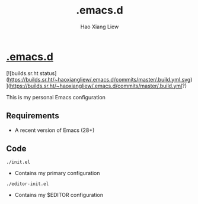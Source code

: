 #+TITLE: .emacs.d
#+AUTHOR: Hao Xiang Liew

* [[https://git.sr.ht/~haoxiangliew/.emacs.d][.emacs.d]]

[![builds.sr.ht status](https://builds.sr.ht/~haoxiangliew/.emacs.d/commits/master/.build.yml.svg)](https://builds.sr.ht/~haoxiangliew/.emacs.d/commits/master/.build.yml?)

This is my personal Emacs configuration

** Requirements
- A recent version of Emacs (28+)

** Code
#+BEGIN_SRC shell
./init.el
#+END_SRC
- Contains my primary configuration
#+BEGIN_SRC shell
./editor-init.el
#+END_SRC
- Contains my $EDITOR configuration
